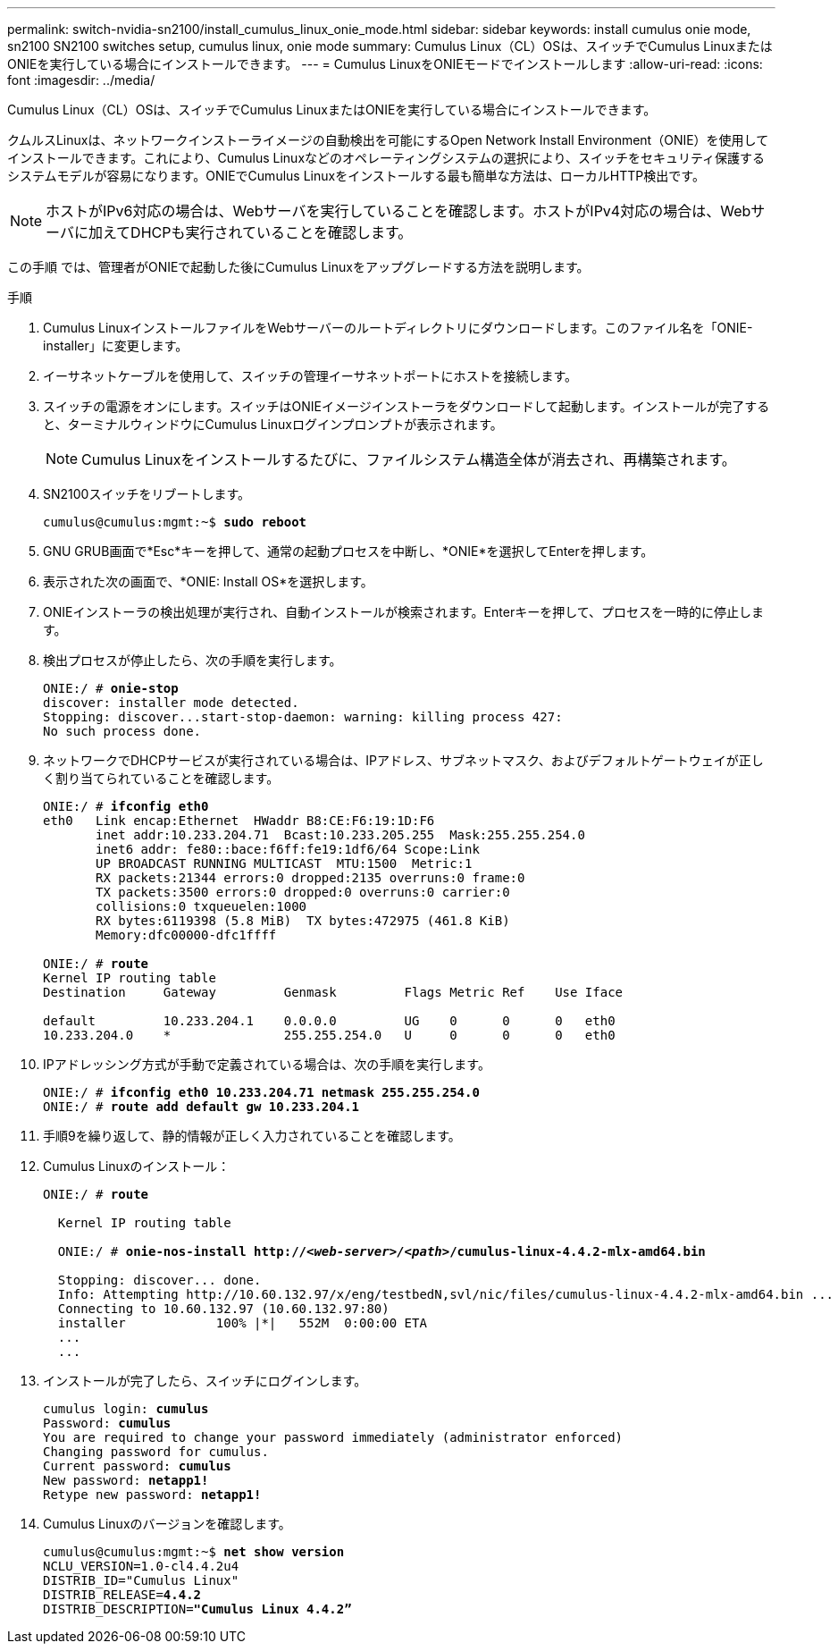 ---
permalink: switch-nvidia-sn2100/install_cumulus_linux_onie_mode.html 
sidebar: sidebar 
keywords: install cumulus onie mode, sn2100 SN2100 switches setup, cumulus linux, onie mode 
summary: Cumulus Linux（CL）OSは、スイッチでCumulus LinuxまたはONIEを実行している場合にインストールできます。 
---
= Cumulus LinuxをONIEモードでインストールします
:allow-uri-read: 
:icons: font
:imagesdir: ../media/


[role="lead"]
Cumulus Linux（CL）OSは、スイッチでCumulus LinuxまたはONIEを実行している場合にインストールできます。

クムルスLinuxは、ネットワークインストーライメージの自動検出を可能にするOpen Network Install Environment（ONIE）を使用してインストールできます。これにより、Cumulus Linuxなどのオペレーティングシステムの選択により、スイッチをセキュリティ保護するシステムモデルが容易になります。ONIEでCumulus Linuxをインストールする最も簡単な方法は、ローカルHTTP検出です。


NOTE: ホストがIPv6対応の場合は、Webサーバを実行していることを確認します。ホストがIPv4対応の場合は、Webサーバに加えてDHCPも実行されていることを確認します。

この手順 では、管理者がONIEで起動した後にCumulus Linuxをアップグレードする方法を説明します。

.手順
. Cumulus LinuxインストールファイルをWebサーバーのルートディレクトリにダウンロードします。このファイル名を「ONIE-installer」に変更します。
. イーサネットケーブルを使用して、スイッチの管理イーサネットポートにホストを接続します。
. スイッチの電源をオンにします。スイッチはONIEイメージインストーラをダウンロードして起動します。インストールが完了すると、ターミナルウィンドウにCumulus Linuxログインプロンプトが表示されます。
+

NOTE: Cumulus Linuxをインストールするたびに、ファイルシステム構造全体が消去され、再構築されます。

. SN2100スイッチをリブートします。
+
[listing, subs="+quotes"]
----
cumulus@cumulus:mgmt:~$ *sudo reboot*
----
. GNU GRUB画面で*Esc*キーを押して、通常の起動プロセスを中断し、*ONIE*を選択してEnterを押します。
. 表示された次の画面で、*ONIE: Install OS*を選択します。
. ONIEインストーラの検出処理が実行され、自動インストールが検索されます。Enterキーを押して、プロセスを一時的に停止します。
. 検出プロセスが停止したら、次の手順を実行します。
+
[listing, subs="+quotes"]
----
ONIE:/ # *onie-stop*
discover: installer mode detected.
Stopping: discover...start-stop-daemon: warning: killing process 427:
No such process done.
----
. ネットワークでDHCPサービスが実行されている場合は、IPアドレス、サブネットマスク、およびデフォルトゲートウェイが正しく割り当てられていることを確認します。
+
[listing, subs="+quotes"]
----
ONIE:/ # *ifconfig eth0*
eth0   Link encap:Ethernet  HWaddr B8:CE:F6:19:1D:F6
       inet addr:10.233.204.71  Bcast:10.233.205.255  Mask:255.255.254.0
       inet6 addr: fe80::bace:f6ff:fe19:1df6/64 Scope:Link
       UP BROADCAST RUNNING MULTICAST  MTU:1500  Metric:1
       RX packets:21344 errors:0 dropped:2135 overruns:0 frame:0
       TX packets:3500 errors:0 dropped:0 overruns:0 carrier:0
       collisions:0 txqueuelen:1000
       RX bytes:6119398 (5.8 MiB)  TX bytes:472975 (461.8 KiB)
       Memory:dfc00000-dfc1ffff

ONIE:/ # *route*
Kernel IP routing table
Destination     Gateway         Genmask         Flags Metric Ref    Use Iface

default         10.233.204.1    0.0.0.0         UG    0      0      0   eth0
10.233.204.0    *               255.255.254.0   U     0      0      0   eth0
----
. IPアドレッシング方式が手動で定義されている場合は、次の手順を実行します。
+
[listing, subs="+quotes"]
----
ONIE:/ # *ifconfig eth0 10.233.204.71 netmask 255.255.254.0*
ONIE:/ # *route add default gw 10.233.204.1*
----
. 手順9を繰り返して、静的情報が正しく入力されていることを確認します。
. Cumulus Linuxのインストール：
+
[listing, subs="+quotes"]
----
ONIE:/ # *route*

  Kernel IP routing table

  ONIE:/ # *onie-nos-install http://_<web-server>/<path>_/cumulus-linux-4.4.2-mlx-amd64.bin*

  Stopping: discover... done.
  Info: Attempting http://10.60.132.97/x/eng/testbedN,svl/nic/files/cumulus-linux-4.4.2-mlx-amd64.bin ...
  Connecting to 10.60.132.97 (10.60.132.97:80)
  installer            100% |*******************************|   552M  0:00:00 ETA
  ...
  ...
----
. インストールが完了したら、スイッチにログインします。
+
[listing, subs="+quotes"]
----
cumulus login: *cumulus*
Password: *cumulus*
You are required to change your password immediately (administrator enforced)
Changing password for cumulus.
Current password: *cumulus*
New password: *netapp1!*
Retype new password: *netapp1!*
----
. Cumulus Linuxのバージョンを確認します。
+
[listing, subs="+quotes"]
----
cumulus@cumulus:mgmt:~$ *net show version*
NCLU_VERSION=1.0-cl4.4.2u4
DISTRIB_ID="Cumulus Linux"
DISTRIB_RELEASE=*4.4.2*
DISTRIB_DESCRIPTION=*"Cumulus Linux 4.4.2”*
----

